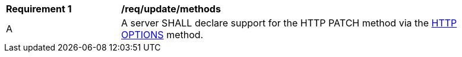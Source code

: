 [[req_update_methods]]
[width="90%",cols="2,6a"]
|===
^|*Requirement {counter:per-id}* |*/req/update/methods*
^|A |A server SHALL declare support for the HTTP PATCH method via the <<options,HTTP OPTIONS>> method.
|===
